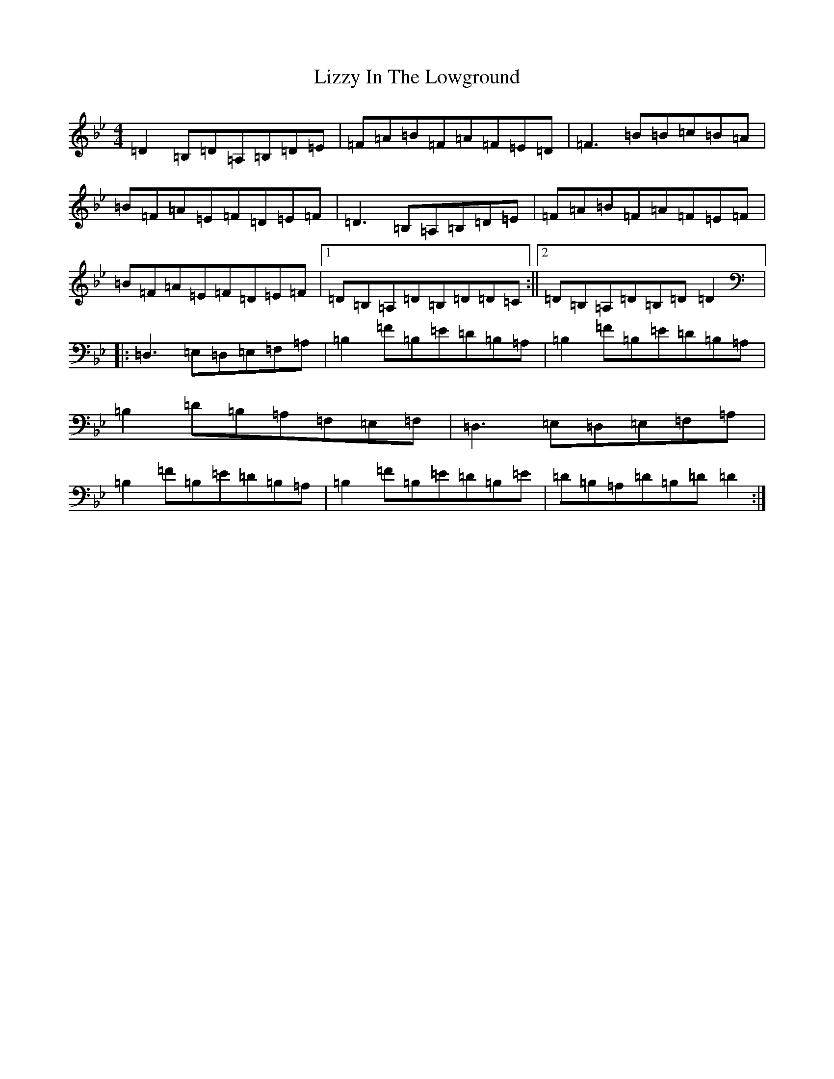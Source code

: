 X: 12600
T: Lizzy In The Lowground
S: https://thesession.org/tunes/4782#setting17252
Z: G Dorian
R: reel
M:4/4
L:1/8
K: C Dorian
=D2=B,=D=A,=B,=D=E|=F=A=B=F=A=F=E=D|=F3=B=B=c=B=A|=B=F=A=E=F=D=E=F|=D3=B,=A,=B,=D=E|=F=A=B=F=A=F=E=F|=B=F=A=E=F=D=E=F|1=D=B,=A,=D=B,=D=D=C:||2=D=B,=A,=D=B,=D=D2|:=D,3=E,=D,=E,=F,=A,|=B,2=F=B,=E=D=B,=A,|=B,2=F=B,=E=D=B,=A,|=B,2=D=B,=A,=F,=E,=F,|=D,3=E,=D,=E,=F,=A,|=B,2=F=B,=E=D=B,=A,|=B,2=F=B,=E=D=B,=E|=D=B,=A,=D=B,=D=D2:|